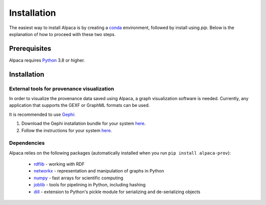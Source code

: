 .. _install:

************
Installation
************

The easiest way to install Alpaca is by creating a
`conda <https://conda.io/>`_ environment, followed by install using `pip`.
Below is the explanation of how to proceed with these two steps.

.. _prerequisites:

Prerequisites
=============

Alpaca requires `Python <http://python.org/>`_ 3.8 or higher.

.. tabs::


    .. tab:: (recommended) Conda (Linux/MacOS/Windows)

        1. Create your conda environment (e.g., `alpaca`):

           .. code-block:: sh

              conda create --name alpaca python=3.9

        2. Activate your environment:

           .. code-block:: sh

              conda activate alpaca


    .. tab:: Debian/Ubuntu

        Open a terminal and run:

        .. code-block:: sh

           sudo apt-get install python-pip


.. _installation:

Installation
============

.. tabs::

    .. tab:: Stable release version

        The easiest way to install Alpaca is via `pip
        <http://pypi.python.org/pypi/pip>`_:

           .. code-block:: sh

              pip install alpaca-prov

        To upgrade to a newer release use the ``--upgrade`` flag:

           .. code-block:: sh

              pip install --upgrade alpaca-prov

        If you do not have permission to install software systemwide, you can
        install into your user directory using the ``--user`` flag:

           .. code-block:: sh

              pip install --user alpaca-prov


    .. tab:: Development version

        If you have `Git <https://git-scm.com/>`_ installed on your system,
        it is also possible to install the development version of Alpaca.

        1. Before installing the development version, you may need to uninstall
           the previously installed version of Alpaca:

           .. code-block:: sh

              pip uninstall alpaca-prov

        2. Clone the repository install the local version:

           .. code-block:: sh

              git clone git://github.com/INM-6/alpaca.git
              cd alpaca
              pip install -e .


External tools for provenance visualization
-------------------------------------------

In order to visualize the provenance data saved using Alpaca, a graph
visualization software is needed. Currently, any application that supports the
GEXF or GraphML formats can be used.

It is recommended to use `Gephi <https://gephi.org/>`_:

1. Download the Gephi installation bundle for your system
   `here <https://gephi.org/users/download/>`__.

2. Follow the instructions for your system
   `here <https://gephi.org/users/install/>`__.


Dependencies
------------

Alpaca relies on the following packages (automatically installed when you
run ``pip install alpaca-prov``):

    * `rdflib <https://pypi.org/project/rdflib/>`_ - working with RDF
    * `networkx <https://pypi.org/project/networkx/>`_ - representation and manipulation of graphs in Python
    * `numpy <https://pypi.org/project/numpy/>`_ - fast arrays for scientific computing
    * `joblib <https://pypi.org/project/joblib/>`_ - tools for pipelining in Python, including hashing
    * `dill <https://pypi.org/project/dill/>`_ - extension to Python's pickle module for serializing and de-serializing objects
